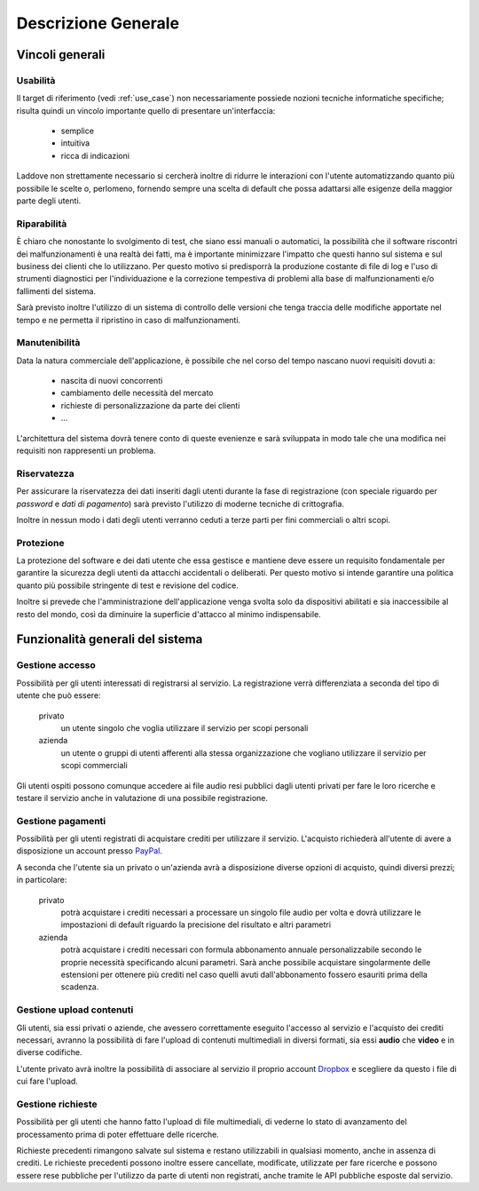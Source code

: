 .. _overview:

====================
Descrizione Generale
====================

.. _constraints_overview:

Vincoli generali
~~~~~~~~~~~~~~~~

.. _usability:

Usabilità
---------

Il target di riferimento (vedi :ref:`use_case`) non necessariamente possiede
nozioni tecniche informatiche specifiche; risulta quindi un vincolo importante
quello di presentare un'interfaccia:

    * semplice
    * intuitiva
    * ricca di indicazioni

Laddove non strettamente necessario si cercherà inoltre di ridurre le
interazioni con l'utente automatizzando quanto più possibile le scelte o,
perlomeno, fornendo sempre una scelta di default che possa adattarsi alle
esigenze della maggior parte degli utenti.

.. _repairability:

Riparabilità
------------

È chiaro che nonostante lo svolgimento di test, che siano essi manuali o
automatici, la possibilità che il software riscontri dei malfunzionamenti è una
realtà dei fatti, ma è importante minimizzare l'impatto che questi hanno sul
sistema e sul business dei clienti che lo utilizzano. Per questo motivo si
predisporrà la produzione costante di file di log e l'uso di strumenti
diagnostici per l'individuazione e la correzione tempestiva di problemi alla
base di malfunzionamenti e/o fallimenti del sistema.

Sarà previsto inoltre l'utilizzo di un sistema di controllo delle versioni che
tenga traccia delle modifiche apportate nel tempo e ne permetta il ripristino
in caso di malfunzionamenti.

.. _maintainability:

Manutenibilità
--------------

Data la natura commerciale dell'applicazione, è possibile che nel corso del
tempo nascano nuovi requisiti dovuti a:

    * nascita di nuovi concorrenti
    * cambiamento delle necessità del mercato
    * richieste di personalizzazione da parte dei clienti
    * …

L'architettura del sistema dovrà tenere conto di queste evenienze e sarà
sviluppata in modo tale che una modifica nei requisiti non rappresenti un
problema.

.. todo::
    Aggiungi riferimento alla sezione sull'architettura del sistema

.. _confidentiality:

Riservatezza
------------

Per assicurare la riservatezza dei dati inseriti dagli utenti durante la fase
di registrazione (con speciale riguardo per *password* e *dati di pagamento*)
sarà previsto l'utilizzo di moderne tecniche di crittografia.

Inoltre in nessun modo i dati degli utenti verranno ceduti a terze parti per
fini commerciali o altri scopi.

.. _security:

Protezione
----------

La protezione del software e dei dati utente che essa gestisce e mantiene deve
essere un requisito fondamentale per garantire la sicurezza degli utenti da
attacchi accidentali o deliberati. Per questo motivo si intende garantire una
politica quanto più possibile stringente di test e revisione del codice.

Inoltre si prevede che l'amministrazione dell'applicazione venga svolta solo da
dispositivi abilitati e sia inaccessibile al resto del mondo, così da diminuire
la superficie d'attacco al minimo indispensabile.

.. _system_functionalities_overview:

Funzionalità generali del sistema
~~~~~~~~~~~~~~~~~~~~~~~~~~~~~~~~~

.. _access_management:

Gestione accesso
----------------

Possibilità per gli utenti interessati di registrarsi al servizio. La
registrazione verrà differenziata a seconda del tipo di utente che può essere:

    privato
        un utente singolo che voglia utilizzare il servizio per scopi personali

    azienda
        un utente o gruppi di utenti afferenti alla stessa organizzazione che
        vogliano utilizzare il servizio per scopi commerciali

Gli utenti ospiti possono comunque accedere ai file audio resi pubblici dagli
utenti privati per fare le loro ricerche e testare il servizio anche in
valutazione di una possibile registrazione.

.. _payments_management:

Gestione pagamenti
------------------

Possibilità per gli utenti registrati di acquistare crediti per utilizzare il
servizio. L'acquisto richiederà all'utente di avere a disposizione un account
presso `PayPal <https://www.paypal.com/>`_.

A seconda che l'utente sia un privato o un'azienda avrà a disposizione diverse
opzioni di acquisto, quindi diversi prezzi; in particolare:

    privato
        potrà acquistare i crediti necessari a processare un singolo file audio
        per volta e dovrà utilizzare le impostazioni di default riguardo la
        precisione del risultato e altri parametri

    azienda
        potrà acquistare i crediti necessari con formula abbonamento annuale
        personalizzabile secondo le proprie necessità specificando alcuni
        parametri. Sarà anche possibile acquistare singolarmente delle
        estensioni per ottenere più crediti nel caso quelli avuti
        dall'abbonamento fossero esauriti prima della scadenza.

.. _contents_upload_management:

Gestione upload contenuti
-------------------------

Gli utenti, sia essi privati o aziende, che avessero correttamente eseguito
l'accesso al servizio e l'acquisto dei crediti necessari, avranno la
possibilità di fare l'upload di contenuti multimediali in diversi formati, sia
essi **audio** che **video** e in diverse codifiche.

L'utente privato avrà inoltre la possibilità di associare al servizio il
proprio account `Dropbox <https://www.dropbox.com/>`_ e scegliere da questo i
file di cui fare l'upload.

.. _requests_management:

Gestione richieste
------------------

Possibilità per gli utenti che hanno fatto l'upload di file multimediali, di
vederne lo stato di avanzamento del processamento prima di poter effettuare
delle ricerche.

Richieste precedenti rimangono salvate sul sistema e restano utilizzabili in
qualsiasi momento, anche in assenza di crediti. Le richieste precedenti possono
inoltre essere cancellate, modificate, utilizzate per fare ricerche e possono
essere rese pubbliche per l'utilizzo da parte di utenti non registrati, anche
tramite le API pubbliche esposte dal servizio.

.. todo::
    Aggiungi riferimento al documento sulle API


